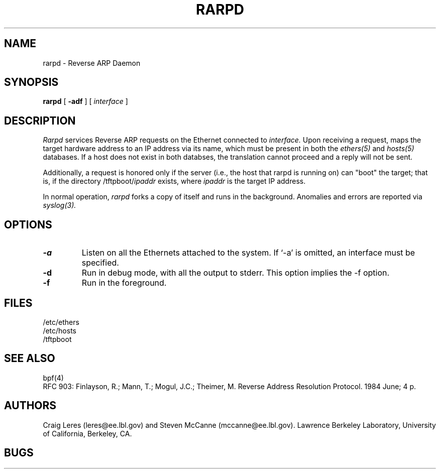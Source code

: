 .\" @(#) $Header: /usr/tmp/cvs2git/cvsroot-netbsd/src/libexec/rarpd/Attic/rarpd.8,v 1.1 1993/09/07 02:32:36 cassidy Exp $ (LBL)
.\"
.\" Copyright (c) 1988-1990 The Regents of the University of California.
.\" All rights reserved.
.\"
.\" Redistribution and use in source and binary forms, with or without
.\" modification, are permitted provided that: (1) source code distributions
.\" retain the above copyright notice and this paragraph in its entirety, (2)
.\" distributions including binary code include the above copyright notice and
.\" this paragraph in its entirety in the documentation or other materials
.\" provided with the distribution, and (3) all advertising materials mentioning
.\" features or use of this software display the following acknowledgement:
.\" ``This product includes software developed by the University of California,
.\" Lawrence Berkeley Laboratory and its contributors.'' Neither the name of
.\" the University nor the names of its contributors may be used to endorse
.\" or promote products derived from this software without specific prior
.\" written permission.
.\" THIS SOFTWARE IS PROVIDED ``AS IS'' AND WITHOUT ANY EXPRESS OR IMPLIED
.\" WARRANTIES, INCLUDING, WITHOUT LIMITATION, THE IMPLIED WARRANTIES OF
.\" MERCHANTABILITY AND FITNESS FOR A PARTICULAR PURPOSE.
.\"
.TH RARPD 8 "26 Oct 1990"
.SH NAME
rarpd \- Reverse ARP Daemon
.SH SYNOPSIS
.na
.B rarpd 
[
.B \-adf
]
[
.I interface
]
.br
.ad
.SH DESCRIPTION
.LP
.I Rarpd
services Reverse ARP requests on the Ethernet connected to
.I interface.
Upon receiving a request, 
.Irarpd
maps the target hardware address to an IP address via its name, which 
must be present in both the
.I ethers(5)
and 
.I hosts(5)
databases.
If a host does not exist in both databses, the translation cannot
proceed and a reply will not be sent.

Additionally, a request is honored only if the server
(i.e., the host that rarpd is running on)
can "boot" the target; that is, if the directory 
/tftpboot/\fIipaddr\fP
exists, where \fIipaddr\fP is the target IP address.

In normal operation, 
.I rarpd
forks a copy of itself and runs in
the background.  Anomalies and errors are reported via 
.I syslog(3).

.SH OPTIONS
.LP
.TP
.B \-a
Listen on all the Ethernets attached to the system.
If `-a' is omitted, an interface must be specified.
.TP
.B \-d
Run in debug mode, with all the output to stderr.
This option implies the -f option.
.TP
.B \-f
Run in the foreground.

.SH FILES
/etc/ethers
.br
/etc/hosts
.br
/tftpboot
.SH SEE ALSO
bpf(4)
.br
RFC 903: Finlayson, R.; Mann, T.; Mogul, J.C.; Theimer, M.  Reverse Address 
Resolution Protocol.  1984 June; 4 p.
.SH AUTHORS
Craig Leres (leres@ee.lbl.gov) and
Steven McCanne (mccanne@ee.lbl.gov).
Lawrence Berkeley Laboratory, University of California, Berkeley, CA.
.SH BUGS
